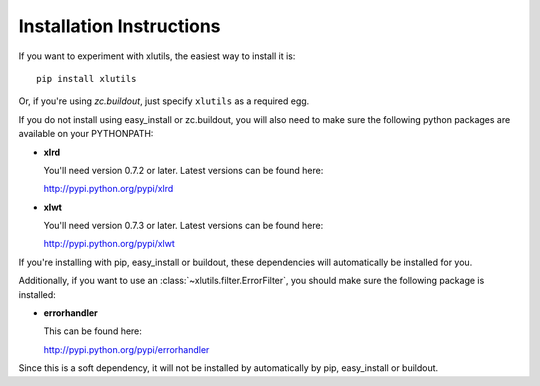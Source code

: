 Installation Instructions
=========================

If you want to experiment with xlutils, the easiest way to
install it is::

  pip install xlutils

Or, if you're using `zc.buildout`, just specify ``xlutils`` as a
required egg.

If you do not install using easy_install or zc.buildout, you will 
also need to make sure the following python packages are available 
on your PYTHONPATH:

- **xlrd**
   
  You'll need version 0.7.2 or later. Latest versions can be found
  here:

  http://pypi.python.org/pypi/xlrd
    
- **xlwt**

  You'll need version 0.7.3 or later. Latest versions can be found
  here:

  http://pypi.python.org/pypi/xlwt

If you're installing with pip, easy_install or buildout, these
dependencies will automatically be installed for you.

Additionally, if you want to use an
:class:`~xlutils.filter.ErrorFilter`, you should make sure the
following package is installed:

- **errorhandler**

  This can be found here:

  http://pypi.python.org/pypi/errorhandler

Since this is a soft dependency, it will not be installed by
automatically by pip, easy_install or buildout.
